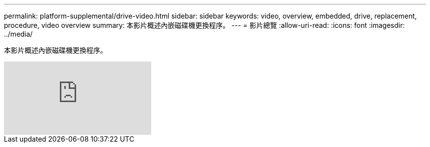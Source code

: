 ---
permalink: platform-supplemental/drive-video.html 
sidebar: sidebar 
keywords: video, overview, embedded, drive, replacement, procedure, video overview 
summary: 本影片概述內嵌磁碟機更換程序。 
---
= 影片總覽
:allow-uri-read: 
:icons: font
:imagesdir: ../media/


[role="lead"]
本影片概述內嵌磁碟機更換程序。

video::Ziqg9HL8oYQ?[youtube]